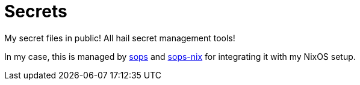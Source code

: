 = Secrets
:toc:

My secret files in public!
All hail secret management tools!

In my case, this is managed by link:https://github.com/mozilla/sops[sops] and link:https://github.com/Mic92/sops-nix[sops-nix] for integrating it with my NixOS setup.
